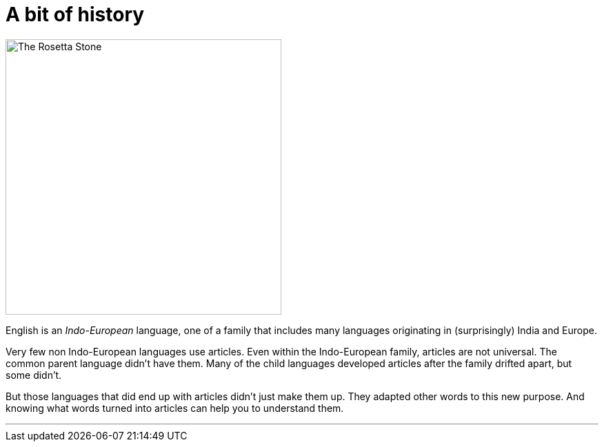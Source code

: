 = A bit of history
:fragment:
:imagesdir: ../images

// ---- SLIDE ----
// tag::slide[]

[.ornamental]
image::rosetta.png['The Rosetta Stone',,400,align="center"]
// end::slide[]

// ---- EXPLANATION ----
// tag::html[]

English is an _Indo-European_ language, one of a family that includes many languages originating in (surprisingly) India and Europe.

Very few non Indo-European languages use articles. Even within the Indo-European family, articles are not universal. The common parent language didn't have them. Many of the child languages developed articles after the family drifted apart, but some didn't.

But those languages that did end up with articles didn't just make them up. They adapted other words to this new purpose. And knowing what words turned into articles can help you to understand them.

'''

// end::html[]
